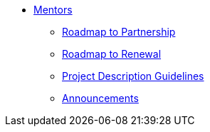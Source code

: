 * xref:introduction.adoc[Mentors]
** xref:partnership.adoc[Roadmap to Partnership]
** xref:renewal.adoc[Roadmap to Renewal]
** xref:project_descriptions.adoc[Project Description Guidelines]
** xref:announcements.adoc[Announcements]

